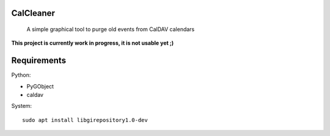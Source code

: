 CalCleaner
==========

    A simple graphical tool to purge old events from CalDAV calendars

.. figure:: ./screenshot.png
   :alt: Screenshot of Calcleaner

**This project is currently work in progress, it is not usable yet ;)**


Requirements
============

Python:

* PyGObject
* caldav

System::

    sudo apt install libgirepository1.0-dev
